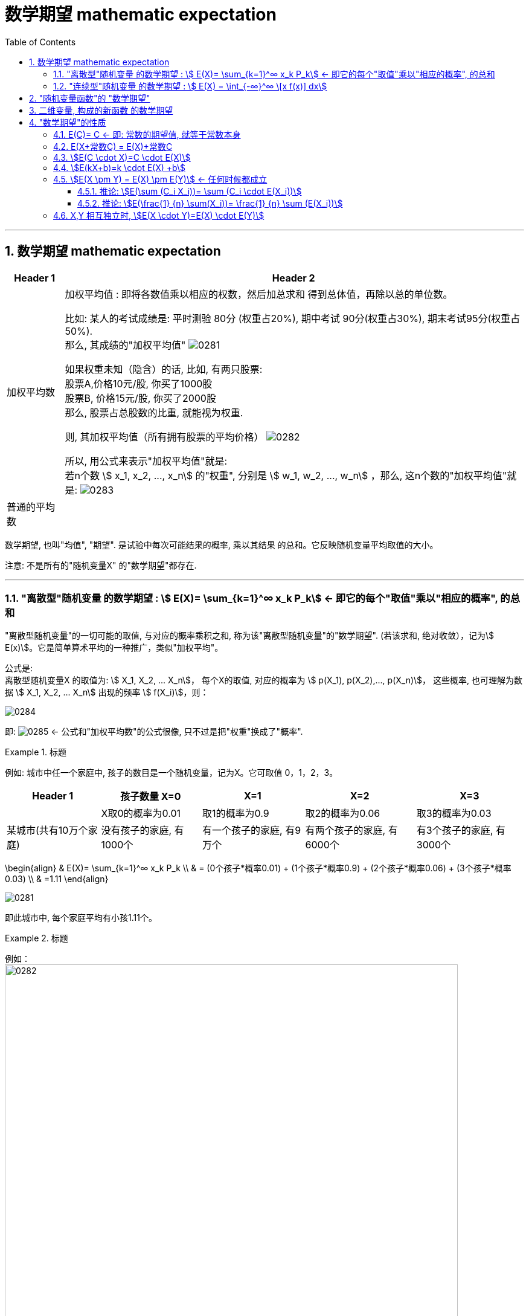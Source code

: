 

= 数学期望 mathematic expectation
:sectnums:
:toclevels: 3
:toc: left

---

== 数学期望 mathematic expectation


[options="autowidth"]
|===
|Header 1 |Header 2

|加权平均数
|加权平均值 : 即将各数值乘以相应的权数，然后加总求和 得到总体值，再除以总的单位数。

比如: 某人的考试成绩是: 平时测验 80分 (权重占20%), 期中考试 90分(权重占30%), 期末考试95分(权重占50%). +
那么, 其成绩的"加权平均值" image:img/0281.svg[,]


如果权重未知（隐含）的话, 比如, 有两只股票:  +
股票A,价格10元/股, 你买了1000股 +
股票B, 价格15元/股, 你买了2000股 +
那么, 股票占总股数的比重, 就能视为权重.

则, 其加权平均值（所有拥有股票的平均价格） image:img/0282.svg[,]


所以, 用公式来表示"加权平均值"就是: +
若n个数 stem:[ x_1, x_2, ..., x_n] 的"权重", 分别是 stem:[ w_1, w_2, ..., w_n] ，那么, 这n个数的"加权平均值"就是:  image:img/0283.svg[,]


|普通的平均数
|
|===


数学期望, 也叫"均值", "期望". 是试验中每次可能结果的概率, 乘以其结果 的总和。它反映随机变量平均取值的大小。

注意: 不是所有的"随机变量X" 的"数学期望"都存在.

---


=== "离散型"随机变量 的数学期望 : stem:[ E(X)= \sum_{k=1}^∞ x_k P_k] ← 即它的每个"取值"乘以"相应的概率", 的总和

"离散型随机变量"的一切可能的取值, 与对应的概率乘积之和, 称为该"离散型随机变量"的"数学期望". (若该求和, 绝对收敛），记为stem:[ E(x)]。它是简单算术平均的一种推广，类似"加权平均"。

公式是: +
离散型随机变量X 的取值为: stem:[ X_1, X_2, ... X_n]， 每个X的取值, 对应的概率为 stem:[ p(X_1), p(X_2),..., p(X_n)]， 这些概率, 也可理解为数据 stem:[ X_1, X_2, ... X_n] 出现的频率 stem:[ f(X_i)]，则：

image:img/0284.svg[,]

即: image:img/0285.svg[,]   ← 公式和"加权平均数"的公式很像, 只不过是把"权重"换成了"概率".

.标题
====
例如: 城市中任一个家庭中, 孩子的数目是一个随机变量，记为X。它可取值 0，1，2，3。

[options="autowidth"]
|===
|Header 1 |孩子数量 X=0 |X=1 |X=2 |X=3

|
|X取0的概率为0.01
|取1的概率为0.9
|取2的概率为0.06
|取3的概率为0.03

|某城市(共有10万个家庭)
|没有孩子的家庭, 有1000个
|有一个孩子的家庭, 有9万个
|有两个孩子的家庭, 有6000个
|有3个孩子的家庭, 有3000个
|===

\begin{align}
& E(X)= \sum_{k=1}^∞ x_k P_k \\
& = (0个孩子*概率0.01) + (1个孩子*概率0.9) + (2个孩子*概率0.06) + (3个孩子*概率0.03) \\
& =1.11
\end{align}


image:img/0281.png[,]

即此城市中, 每个家庭平均有小孩1.11个。
====


.标题
====
例如： +
image:img/0282.png[,750]
====


.标题
====
例如： +
image:img/0283.png[,650]
====


---


=== "连续型"随机变量 的数学期望 : stem:[ E(X) = \int_{-∞}^∞ \[x f(x)\] dx]

连续性随机变量X, 它的"概率函数"(即概率密度函数)是: f(x) +
如果 这个积分: stem:[ \int_{-∞}^∞ \[x f(x)\] dx] 的值, 是绝对收敛的, 则, 该积分的值, 就是"连续性随机变量X"的 "数学期望".

即: stem:[ E(X) = \int_{-∞}^∞ \[x f(x)\] dx]


.标题
====
例如： +
image:img/0284.png[,]

image:img/0286.svg[,500]
====



.标题
====
例如： +
image:img/0289.png[,850]

image:img/0287.png[,]

image:img/0288.png[,]
====


---


== "随机变量函数"的 "数学期望"

即 用随机变量X 构造出新的函数 Y=g(X), 来求这个"新函数Y"的数学期望.

[options="autowidth"]
|===
|Header 1 |数学期望

|"离散型"的随机变量 X
|stem:[ E(X)= \sum X_i P_i]

|由 "离散型随机变量X" 构造出的新函数 Y=g(X)
|stem:[ E(Y)= \sum g(x_i) P_i]

|"连续型"的随机变量 X
|stem:[  E(X)= \int_{-∞}^∞ \[x f(x)\] dx ]

|由 "连续型随机变量X" 构造出的新函数 Y=g(X)
|stem:[  E(Y)= \int_{-∞}^∞ \[g(x) f(x)\] dx ]
|===


.标题
====
例如： +
image:img/0290.png[,]
====




.标题
====
例如： +
image:img/0291.png[,]
====



.标题
====
例如： +
image:img/0293.png[,]

image:img/0292.svg[,500]
====

---

== 二维变量, 构成的新函数 的数学期望

由二维随机变量 (X,Y) 构造的新函数 Z=g(X,Y), 该Z 的数学期望:


[options="autowidth"]
|===
|二维随机变量 (X,Y) 构造的新函数 Z=g(X,Y) |Z 的数学期望

|(X,Y)是"离散型"二维随机变量的话
|stem:[E(Z)=\sum_i \sum_j g(x_i, y_i) P_{ij}]

连续两个Σ是什么意思? +
比如这个式子: stem:[\sum_{i=1}^{n-1} \sum_{j=i+1}^n 1]

image:img/0294.png[,]


|(X,Y)是"连续型"二维随机变量的话
|stem:[E(Z)=E\[g(X,Y)\]=\int_{-∞}^{+∞} \int_{-∞}^{+∞} g(x,y) f(x,y) dxdy]
|===


.标题
====
例如： +
image:img/0295.png[,]
====



.标题
====
例如： +
image:img/0296.png[,800]
====



.标题
====
例如： +
image:img/0297.png[,800]

image:img/0298.png[,]

====

---

== "数学期望"的性质

=== E\(C)= C  ← 即: 常数的期望值, 就等于常数本身

因为期望值是个"均值"的概念, 常数的均值,肯定就是常数自己了.

---

=== E(X+常数C) = E(X)+常数C

"每个人的身高(E(X))加上砖头高度(C)"的平均值 (即 E(X+C)), 就等于"每个人的平均身高E(X)"再加上踩着的砖头C高度.

"随机变量X与常量C之和"的数学期望, 等于"x的期望"与"这个常量c"的和.


---

=== stem:[E(C \cdot X)=C \cdot E(X)]

"把每个人的身高X乘以C倍"的平均值, 即 stem:[E(C \cdot X)], 就等于"每个人的平均身高 E(X) "乘以C倍.

"常量C与随机变量X的乘积"的期望, 等于这个常量C与"此随机变量X的期望"的乘积.

---

=== stem:[E(kX+b)=k \cdot E(X) +b]

"随机变量X的线性函数(即 kX+b)"的数学期望, 等于这个"随机变量期望"的同一线性函数.

---

=== stem:[E(X \pm Y) = E(X) \pm E(Y)]  ← 任何时候都成立

"两个随机变量之和"的数学期望, 等于"这两个随机变量数学期望"之和.


---

==== 推论: stem:[E(\sum (C_i X_i))= \sum (C_i \cdot E(X_i))]

如: stem:[E(2X_1 - 3X_2 + 4X_3)=2E(X_1)-3E(X_2)+4E(X_3)]

---


==== 推论: stem:[E(\frac{1} {n} \sum(X_i))= \frac{1} {n} \sum (E(X_i))]

---


=== X,Y 相互独立时, stem:[E(X \cdot Y)=E(X) \cdot E(Y)]

"两个相互独立随机变量乘积"的数学期望, 等于"它们数学期望"的乘积.

.标题
====
例如： +
image:img/0306.png[,800]
====



.标题
====
例如： +
image:img/0307.png[,]
====



.标题
====
例如： +
image:img/0308.png[,800]
====










https://www.bilibili.com/video/BV1ot411y7mU/?p=49&spm_id_from=pageDriver&vd_source=52c6cb2c1143f8e222795afbab2ab1b5

37.15



